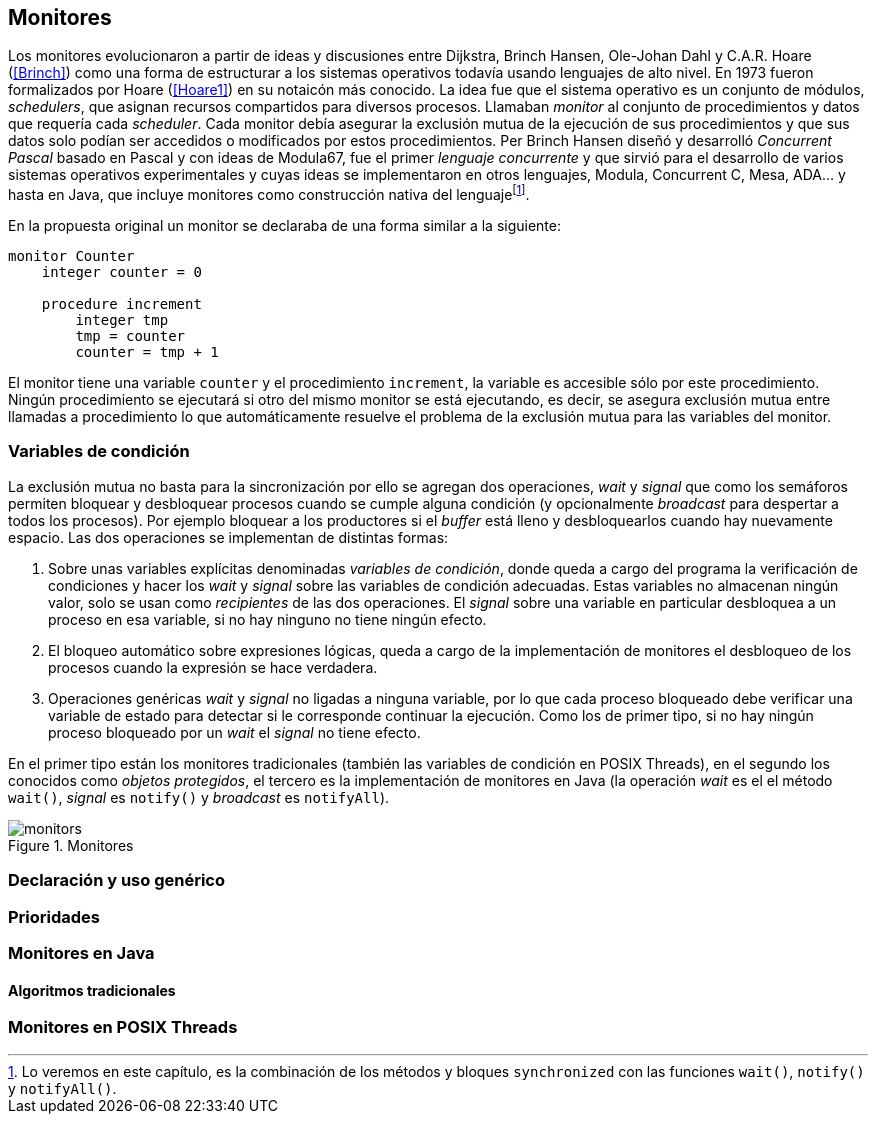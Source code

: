 [[monitors]]
== Monitores

Los monitores evolucionaron a partir de ideas y discusiones entre Dijkstra, Brinch Hansen, Ole-Johan Dahl y C.A.R. Hoare (<<Brinch>>) como una forma de estructurar a los sistemas operativos todavía usando lenguajes de alto nivel. En 1973 fueron formalizados por Hoare (<<Hoare1>>) en su notaicón más conocido. La idea fue que el sistema operativo es un conjunto de módulos, _schedulers_, que asignan recursos compartidos para diversos procesos. Llamaban _monitor_ al conjunto de procedimientos y datos que requería cada _scheduler_. Cada monitor debía asegurar la exclusión mutua de la ejecución de sus procedimientos y que sus datos solo podían ser accedidos o modificados por estos procedimientos. Per Brinch Hansen diseñó y desarrolló _Concurrent Pascal_ basado en Pascal y con ideas de Modula67, fue el primer _lenguaje concurrente_ y que sirvió para el desarrollo de varios sistemas operativos experimentales y cuyas ideas se implementaron en otros lenguajes, Modula, Concurrent C, Mesa, ADA... y hasta en Java, que incluye monitores como construcción nativa del lenguajefootnote:[Lo veremos en este capítulo, es la combinación de los métodos y bloques `synchronized` con las funciones `wait()`, `notify()` y `notifyAll()`.].

En la propuesta original un monitor se declaraba de una forma similar a la siguiente:

----
monitor Counter
    integer counter = 0

    procedure increment
        integer tmp
        tmp = counter
        counter = tmp + 1
----

El monitor tiene una variable `counter` y el procedimiento `increment`, la variable es accesible sólo por este procedimiento. Ningún procedimiento se ejecutará si otro del mismo monitor se está ejecutando, es decir, se asegura exclusión mutua entre llamadas a procedimiento lo que automáticamente resuelve el problema de la exclusión mutua para las variables del monitor.

=== Variables de condición

La exclusión mutua no basta para la sincronización por ello se agregan dos operaciones, _wait_ y _signal_  que como los semáforos permiten bloquear y desbloquear procesos cuando se cumple alguna condición (y opcionalmente _broadcast_ para despertar a todos los procesos). Por ejemplo bloquear a los productores si el _buffer_ está lleno y desbloquearlos cuando hay nuevamente espacio. Las dos operaciones se implementan de distintas formas:

1. Sobre unas variables explícitas denominadas _variables de condición_, donde queda a cargo del programa la verificación de condiciones y hacer los _wait_ y _signal_ sobre las variables de condición adecuadas. Estas variables no almacenan ningún valor, solo se usan como _recipientes_ de las dos operaciones. El _signal_ sobre una variable en particular desbloquea a un proceso en esa variable, si no hay ninguno no tiene ningún efecto.

2. El bloqueo automático sobre expresiones lógicas, queda a cargo de la implementación de monitores el desbloqueo de los procesos cuando la expresión se hace verdadera.

3. Operaciones genéricas _wait_ y _signal_ no ligadas a ninguna variable, por lo que cada proceso bloqueado debe verificar una variable de estado para detectar si le corresponde continuar la ejecución. Como los de primer tipo, si no hay ningún proceso bloqueado por un _wait_ el _signal_ no tiene efecto.

En el primer tipo están los monitores tradicionales (también las variables de condición en POSIX Threads), en el segundo los conocidos como _objetos protegidos_, el tercero es la implementación de monitores en Java (la operación _wait_ es el el método `wait()`, _signal_ es `notify()` y _broadcast_ es `notifyAll`).


[[monitors_image]]
.Monitores
image::monitors.png[align="center"]

=== Declaración y uso genérico


=== Prioridades

=== Monitores en Java

==== Algoritmos tradicionales

=== Monitores en POSIX Threads
////
Poner lectores-escritores
Agregar FUTEX con variables de condición de
http://locklessinc.com/articles/futex_cheat_sheet/
////

